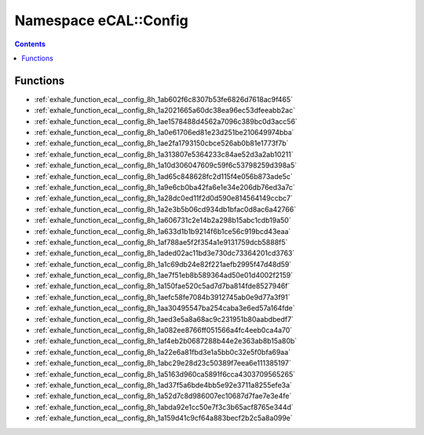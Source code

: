 
.. _namespace_eCAL__Config:

Namespace eCAL::Config
======================


.. contents:: Contents
   :local:
   :backlinks: none





Functions
---------


- :ref:`exhale_function_ecal__config_8h_1ab602f6c8307b53fe6826d7618ac9f465`

- :ref:`exhale_function_ecal__config_8h_1a2021665a60dc38ea96ec53dfeeabb2ac`

- :ref:`exhale_function_ecal__config_8h_1ae1578488d4562a7096c389bc0d3acc56`

- :ref:`exhale_function_ecal__config_8h_1a0e61706ed81e23d251be210649974bba`

- :ref:`exhale_function_ecal__config_8h_1ae2fa1793150cbce526ab0b81e1773f7b`

- :ref:`exhale_function_ecal__config_8h_1a313807e5364233c84ae52d3a2ab10211`

- :ref:`exhale_function_ecal__config_8h_1a10d306047609c59f6c53798259d398a5`

- :ref:`exhale_function_ecal__config_8h_1ad65c848628fc2d115f4e056b873ade5c`

- :ref:`exhale_function_ecal__config_8h_1a9e6cb0ba42fa6e1e34e206db76ed3a7c`

- :ref:`exhale_function_ecal__config_8h_1a28dc0ed11f2d0d590e814564149ccbc7`

- :ref:`exhale_function_ecal__config_8h_1a2e3b5b06cd934db1bfac0d8ac6a42766`

- :ref:`exhale_function_ecal__config_8h_1a606731c2e14b2a298b15abc1cdb19a50`

- :ref:`exhale_function_ecal__config_8h_1a633d1b1b9214f6b1ce56c919bcd43eaa`

- :ref:`exhale_function_ecal__config_8h_1af788ae5f2f354a1e9131759dcb5888f5`

- :ref:`exhale_function_ecal__config_8h_1aded02ac11bd3e730dc73364201cd3763`

- :ref:`exhale_function_ecal__config_8h_1a1c69db24e82f221aefb2995f47d48d59`

- :ref:`exhale_function_ecal__config_8h_1ae7f51eb8b589364ad50e01d4002f2159`

- :ref:`exhale_function_ecal__config_8h_1a150fae520c5ad7d7ba814fde8527946f`

- :ref:`exhale_function_ecal__config_8h_1aefc58fe7084b3912745ab0e9d77a3f91`

- :ref:`exhale_function_ecal__config_8h_1aa30495547ba254caba3e6ed57a164fde`

- :ref:`exhale_function_ecal__config_8h_1aed3e5a8a68ac9c231951b80aabdbedf7`

- :ref:`exhale_function_ecal__config_8h_1a082ee8766ff051566a4fc4eeb0ca4a70`

- :ref:`exhale_function_ecal__config_8h_1af4eb2b0687288b44e2e363ab8b15a80b`

- :ref:`exhale_function_ecal__config_8h_1a22e6a81fbd3e1a5bb0c32e5f0bfa69aa`

- :ref:`exhale_function_ecal__config_8h_1abc29e28d23c50389f7eea6e111385197`

- :ref:`exhale_function_ecal__config_8h_1a5163d960ca5891f6cca4303709565265`

- :ref:`exhale_function_ecal__config_8h_1ad37f5a6bde4bb5e92e3711a8255efe3a`

- :ref:`exhale_function_ecal__config_8h_1a52d7c8d986007ec10687d7fae7e3e4fe`

- :ref:`exhale_function_ecal__config_8h_1abda92e1cc50e7f3c3b65acf8765e344d`

- :ref:`exhale_function_ecal__config_8h_1a159d41c9cf64a883becf2b2c5a8a099e`
